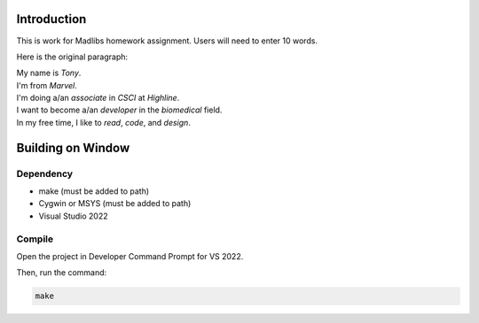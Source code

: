 Introduction
============

This is work for Madlibs homework assignment.
Users will need to enter 10 words.

Here is the original paragraph:

| My name is *Tony*.
| I'm from *Marvel*.
| I'm doing a/an *associate* in *CSCI* at *Highline*.
| I want to become a/an *developer* in the *biomedical* field.
| In my free time, I like to *read*, *code*, and *design*.

Building on Window
==================

Dependency
----------

* make (must be added to path)
* Cygwin or MSYS (must be added to path)
* Visual Studio 2022

Compile
-------

Open the project in Developer Command Prompt for VS 2022.

Then, run the command:

.. code-block::

	make
